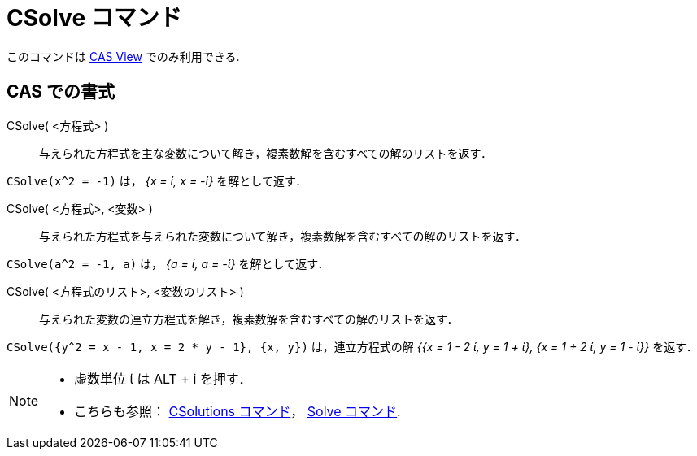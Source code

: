= CSolve コマンド
:page-en: commands/CSolve
ifdef::env-github[:imagesdir: /ja/modules/ROOT/assets/images]

このコマンドは xref:/CASビュー.adoc[CAS View] でのみ利用できる.

== CAS での書式

CSolve( <方程式> )::
  与えられた方程式を主な変数について解き，複素数解を含むすべての解のリストを返す．

[EXAMPLE]
====

`++CSolve(x^2 = -1)++` は， _{x = ί, x = -ί}_ を解として返す．

====

CSolve( <方程式>, <変数> )::
  与えられた方程式を与えられた変数について解き，複素数解を含むすべての解のリストを返す．

[EXAMPLE]
====

`++CSolve(a^2 = -1, a)++` は， _{a = ί, a = -ί}_ を解として返す．

====

CSolve( <方程式のリスト>, <変数のリスト> )::
  与えられた変数の連立方程式を解き，複素数解を含むすべての解のリストを返す．

[EXAMPLE]
====

`++CSolve({y^2 = x - 1, x = 2 * y - 1}, {x, y})++` は，連立方程式の解 _{{x = 1 - 2 ί, y = 1 + ί}, {x = 1 + 2 ί, y = 1
- ί}}_ を返す．

====

[NOTE]
====

* 虚数単位 ί は [.kcode]#ALT# + [.kcode]#i# を押す．
* こちらも参照： xref:/commands/CSolutions.adoc[CSolutions コマンド]， xref:/commands/Solve.adoc[Solve コマンド].

====
